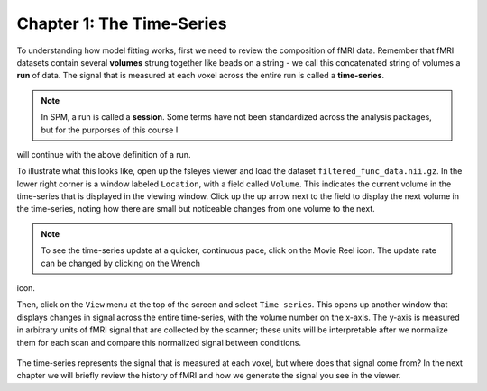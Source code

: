 .. _01_Stats_TimeSeries.rst

Chapter 1: The Time-Series
***********

To understanding how model fitting works, first we need to review the composition of fMRI data. Remember that fMRI datasets contain several **volumes** 
strung together like beads on a string - we call this concatenated string of volumes a **run** of data. The signal that is measured at each voxel 
across the entire run is called a **time-series**.

.. note::

  In SPM, a run is called a **session**. Some terms have not been standardized across the analysis packages, but for the purporses of this course I 
will continue with the above definition of a run.

To illustrate what this looks like, open up the fsleyes viewer and load the dataset ``filtered_func_data.nii.gz``. In the lower right corner is a 
window labeled ``Location``, with a field called ``Volume``. This indicates the current volume in the time-series that is displayed in the viewing 
window. Click up the up arrow next to the field to display the next volume in the time-series, noting how there are small but noticeable changes from 
one volume to the next.

.. note::
  To see the time-series update at a quicker, continuous pace, click on the Movie Reel icon. The update rate can be changed by clicking on the Wrench 
icon.

Then, click on the ``View`` menu at the top of the screen and select ``Time series``. This opens up another window that displays changes in signal 
across the entire time-series, with the volume number on the x-axis. The y-axis is measured in arbitrary units of fMRI signal that are collected by the 
scanner; these units will be interpretable after we normalize them for each scan and compare this normalized signal between conditions.

.. figure:: TimeSeriesDemo.gif


The time-series represents the signal that is measured at each voxel, but where does that signal come from? In the next chapter we will briefly review 
the history of fMRI and how we generate the signal you see in the viewer.


